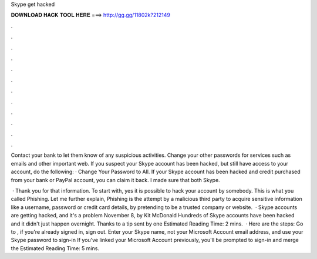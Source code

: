 Skype get hacked



𝐃𝐎𝐖𝐍𝐋𝐎𝐀𝐃 𝐇𝐀𝐂𝐊 𝐓𝐎𝐎𝐋 𝐇𝐄𝐑𝐄 ===> http://gg.gg/11802k?212149



.



.



.



.



.



.



.



.



.



.



.



.

Contact your bank to let them know of any suspicious activities. Change your other passwords for services such as emails and other important web. If you suspect your Skype account has been hacked, but still have access to your account, do the following: · Change Your Password to All. If your Skype account has been hacked and credit purchased from your bank or PayPal account, you can claim it back. I made sure that both Skype.

 · Thank you for that information. To start with, yes it is possible to hack your account by somebody. This is what you called Phishing. Let me further explain, Phishing is the attempt by a malicious third party to acquire sensitive information like a username, password or credit card details, by pretending to be a trusted company or website.  · Skype accounts are getting hacked, and it's a problem November 8, by Kit McDonald Hundreds of Skype accounts have been hacked and it didn't just happen overnight. Thanks to a tip sent by one Estimated Reading Time: 2 mins.  · Here are the steps: Go to , if you're already signed in, sign out. Enter your Skype name, not your Microsoft Account email address, and use your Skype password to sign-in If you've linked your Microsoft Account previously, you'll be prompted to sign-in and merge the Estimated Reading Time: 5 mins.
